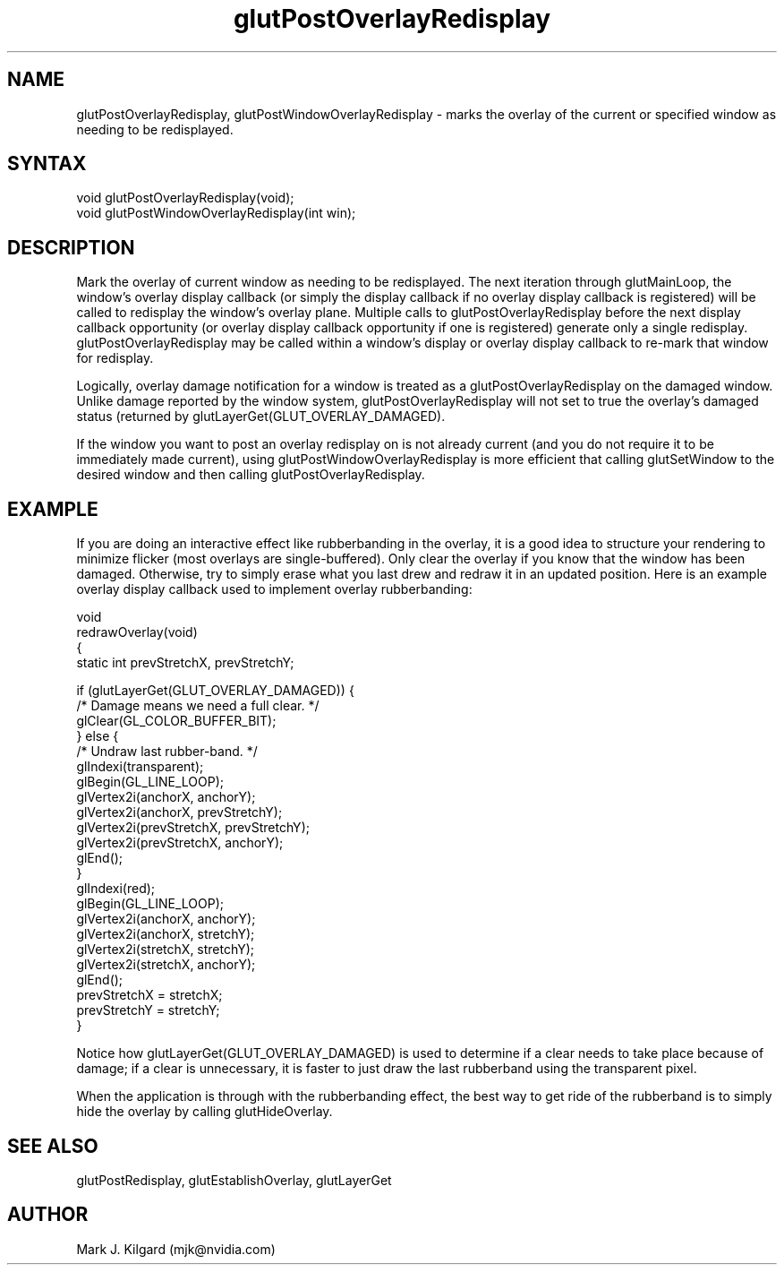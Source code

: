 .\"
.\" Copyright (c) Mark J. Kilgard, 1996.
.\"
.TH glutPostOverlayRedisplay 3GLUT "3.8" "GLUT" "GLUT"
.SH NAME
glutPostOverlayRedisplay, glutPostWindowOverlayRedisplay - marks the
overlay of the current or specified window as needing to be
redisplayed.
.SH SYNTAX
.nf
.LP
void glutPostOverlayRedisplay(void);
void glutPostWindowOverlayRedisplay(int win);
.fi
.SH DESCRIPTION
Mark the overlay of current window as needing to be redisplayed.
The next iteration through glutMainLoop, the window's overlay
display callback (or simply the display callback if no overlay display
callback is registered) will be called to redisplay the window's
overlay plane. Multiple calls to glutPostOverlayRedisplay
before the next display callback opportunity (or overlay display
callback opportunity if one is registered) generate only a single
redisplay. glutPostOverlayRedisplay may be called within a
window's display or overlay display callback to re-mark that
window for redisplay.

Logically, overlay damage notification for a window is treated as a
glutPostOverlayRedisplay on the damaged window. Unlike
damage reported by the window system,
glutPostOverlayRedisplay will not set to true the overlay's
damaged status (returned by
glutLayerGet(GLUT_OVERLAY_DAMAGED).

If the window you want to post an overlay redisplay on is not already current
(and you do not require it to be immediately made current), using
glutPostWindowOverlayRedisplay is more efficient that calling glutSetWindow to
the desired window and then calling glutPostOverlayRedisplay.
.SH EXAMPLE
If you are doing an interactive effect like rubberbanding in the
overlay, it is a good idea to structure your rendering to minimize
flicker (most overlays are single-buffered).  Only clear the
overlay if you know that the window has been damaged.  Otherwise,
try to simply erase what you last drew and redraw it in an updated
position.  Here is an example overlay display callback used to
implement overlay rubberbanding:
.nf
.LP
  void
  redrawOverlay(void)
  {
    static int prevStretchX, prevStretchY;

    if (glutLayerGet(GLUT_OVERLAY_DAMAGED)) {
      /* Damage means we need a full clear. */
      glClear(GL_COLOR_BUFFER_BIT);
    } else {
      /* Undraw last rubber-band. */
      glIndexi(transparent);
      glBegin(GL_LINE_LOOP);
      glVertex2i(anchorX, anchorY);
      glVertex2i(anchorX, prevStretchY);
      glVertex2i(prevStretchX, prevStretchY);
      glVertex2i(prevStretchX, anchorY);
      glEnd();
    }
    glIndexi(red);
    glBegin(GL_LINE_LOOP);
    glVertex2i(anchorX, anchorY);
    glVertex2i(anchorX, stretchY);
    glVertex2i(stretchX, stretchY);
    glVertex2i(stretchX, anchorY);
    glEnd();
    prevStretchX = stretchX;
    prevStretchY = stretchY;
  }
.fi
.LP
Notice how glutLayerGet(GLUT_OVERLAY_DAMAGED) is used to determine if
a clear needs to take place because of damage; if a clear is unnecessary,
it is faster to just draw the last rubberband using the transparent pixel.
.LP
When the application is through with the rubberbanding effect, the best
way to get ride of the rubberband is to simply hide the overlay by
calling glutHideOverlay.
.SH SEE ALSO
glutPostRedisplay, glutEstablishOverlay, glutLayerGet
.SH AUTHOR
Mark J. Kilgard (mjk@nvidia.com)

